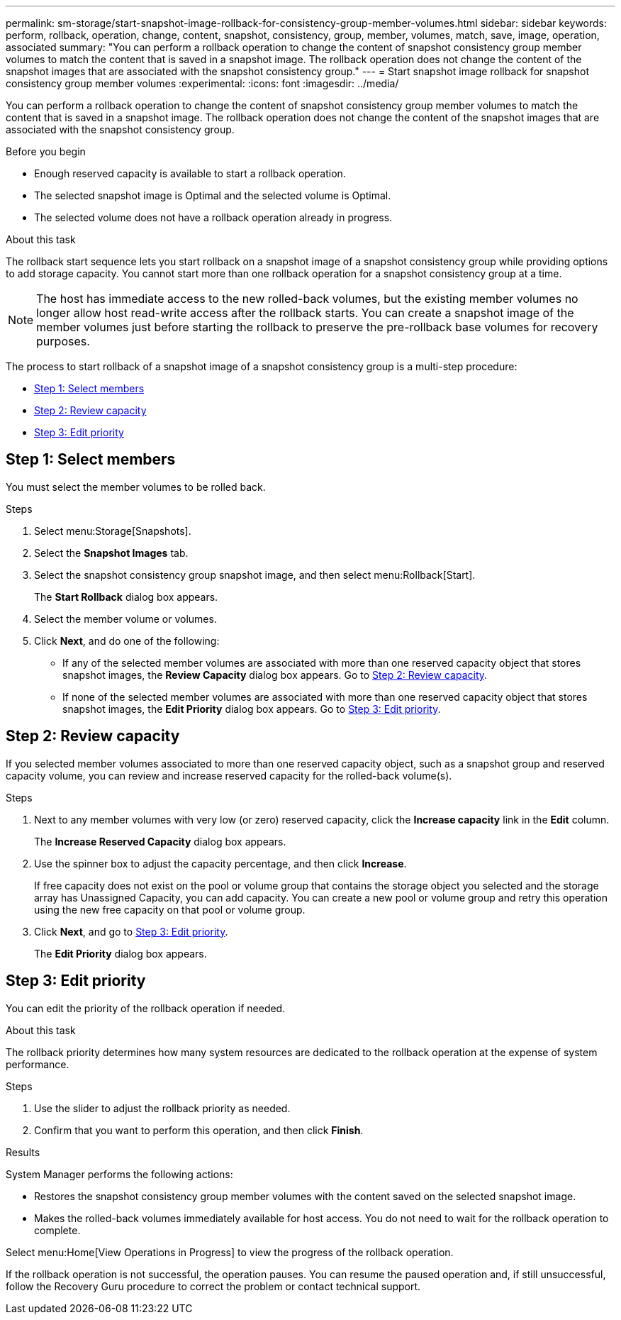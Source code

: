 ---
permalink: sm-storage/start-snapshot-image-rollback-for-consistency-group-member-volumes.html
sidebar: sidebar
keywords: perform, rollback, operation, change, content, snapshot, consistency, group, member, volumes, match, save, image, operation, associated
summary: "You can perform a rollback operation to change the content of snapshot consistency group member volumes to match the content that is saved in a snapshot image. The rollback operation does not change the content of the snapshot images that are associated with the snapshot consistency group."
---
= Start snapshot image rollback for snapshot consistency group member volumes
:experimental:
:icons: font
:imagesdir: ../media/

[.lead]
You can perform a rollback operation to change the content of snapshot consistency group member volumes to match the content that is saved in a snapshot image. The rollback operation does not change the content of the snapshot images that are associated with the snapshot consistency group.

.Before you begin

* Enough reserved capacity is available to start a rollback operation.
* The selected snapshot image is Optimal and the selected volume is Optimal.
* The selected volume does not have a rollback operation already in progress.

.About this task

The rollback start sequence lets you start rollback on a snapshot image of a snapshot consistency group while providing options to add storage capacity. You cannot start more than one rollback operation for a snapshot consistency group at a time.

[NOTE]
====
The host has immediate access to the new rolled-back volumes, but the existing member volumes no longer allow host read-write access after the rollback starts. You can create a snapshot image of the member volumes just before starting the rollback to preserve the pre-rollback base volumes for recovery purposes.
====

The process to start rollback of a snapshot image of a snapshot consistency group is a multi-step procedure:

* <<Step 1: Select members>>
* <<Step 2: Review capacity>>
* <<Step 3: Edit priority>>

== Step 1: Select members

[.lead]
You must select the member volumes to be rolled back.

.Steps

. Select menu:Storage[Snapshots].
. Select the *Snapshot Images* tab.
. Select the snapshot consistency group snapshot image, and then select menu:Rollback[Start].
+
The *Start Rollback* dialog box appears.

. Select the member volume or volumes.
. Click *Next*, and do one of the following:
 ** If any of the selected member volumes are associated with more than one reserved capacity object that stores snapshot images, the *Review Capacity* dialog box appears. Go to <<TASK_3CC5A20F26E44B9DBDDBCF422EDBBB4C,Step 2: Review capacity>>.
 ** If none of the selected member volumes are associated with more than one reserved capacity object that stores snapshot images, the *Edit Priority* dialog box appears. Go to <<TASK_2C49B5B3933341D1BA737F00EBBC1698,Step 3: Edit priority>>.

== Step 2: Review capacity

[.lead]
If you selected member volumes associated to more than one reserved capacity object, such as a snapshot group and reserved capacity volume, you can review and increase reserved capacity for the rolled-back volume(s).

.Steps

. Next to any member volumes with very low (or zero) reserved capacity, click the *Increase capacity* link in the *Edit* column.
+
The *Increase Reserved Capacity* dialog box appears.

. Use the spinner box to adjust the capacity percentage, and then click *Increase*.
+
If free capacity does not exist on the pool or volume group that contains the storage object you selected and the storage array has Unassigned Capacity, you can add capacity. You can create a new pool or volume group and retry this operation using the new free capacity on that pool or volume group.

. Click *Next*, and go to <<TASK_2C49B5B3933341D1BA737F00EBBC1698,Step 3: Edit priority>>.
+
The *Edit Priority* dialog box appears.

== Step 3: Edit priority

[.lead]
You can edit the priority of the rollback operation if needed.

.About this task

The rollback priority determines how many system resources are dedicated to the rollback operation at the expense of system performance.

.Steps

. Use the slider to adjust the rollback priority as needed.
. Confirm that you want to perform this operation, and then click *Finish*.

.Results

System Manager performs the following actions:

* Restores the snapshot consistency group member volumes with the content saved on the selected snapshot image.
* Makes the rolled-back volumes immediately available for host access. You do not need to wait for the rollback operation to complete.

Select menu:Home[View Operations in Progress] to view the progress of the rollback operation.

If the rollback operation is not successful, the operation pauses. You can resume the paused operation and, if still unsuccessful, follow the Recovery Guru procedure to correct the problem or contact technical support.
